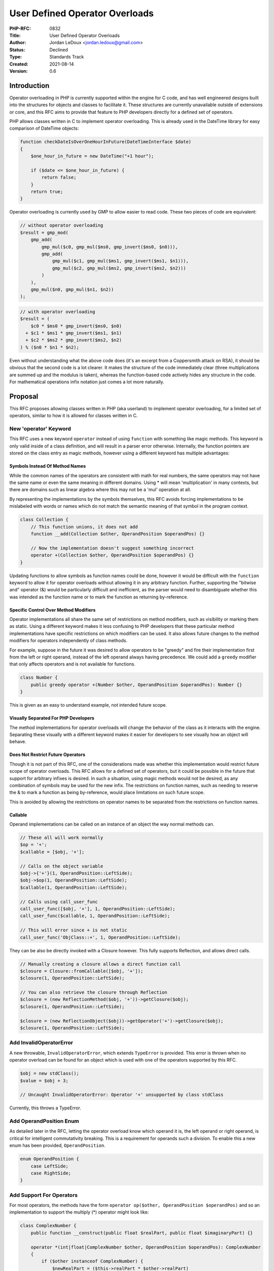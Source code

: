 User Defined Operator Overloads
===============================

:PHP-RFC: 0832
:Title: User Defined Operator Overloads
:Author: Jordan LeDoux <jordan.ledoux@gmail.com>
:Status: Declined
:Type: Standards Track
:Created: 2021-08-14
:Version: 0.6

Introduction
------------

Operator overloading in PHP is currently supported within the engine for
C code, and has well engineered designs built into the structures for
objects and classes to facilitate it. These structures are currently
unavailable outside of extensions or core, and this RFC aims to provide
that feature to PHP developers directly for a defined set of operators.

PHP allows classes written in C to implement operator overloading. This
is already used in the DateTime library for easy comparison of DateTime
objects:

.. code:: php

   function checkDateIsOverOneHourInFuture(DateTimeInterface $date)
   {
       $one_hour_in_future = new DateTime("+1 hour");

       if ($date <= $one_hour_in_future) {
           return false;
       }
       return true;
   }

Operator overloading is currently used by GMP to allow easier to read
code. These two pieces of code are equivalent:

.. code:: php

   // without operator overloading
   $result = gmp_mod(
       gmp_add(
           gmp_mul($c0, gmp_mul($ms0, gmp_invert($ms0, $n0))),
           gmp_add(
               gmp_mul($c1, gmp_mul($ms1, gmp_invert($ms1, $n1))),
               gmp_mul($c2, gmp_mul($ms2, gmp_invert($ms2, $n2)))
           )
       ),
       gmp_mul($n0, gmp_mul($n1, $n2))
   );

.. code:: php

   // with operator overloading
   $result = (
       $c0 * $ms0 * gmp_invert($ms0, $n0)
     + $c1 * $ms1 * gmp_invert($ms1, $n1)
     + $c2 * $ms2 * gmp_invert($ms2, $n2)
   ) % ($n0 * $n1 * $n2);

Even without understanding what the above code does (it's an excerpt
from a Coppersmith attack on RSA), it should be obvious that the second
code is a lot clearer. It makes the structure of the code immediately
clear (three multiplications are summed up and the modulus is taken),
whereas the function-based code actively hides any structure in the
code. For mathematical operations infix notation just comes a lot more
naturally.

Proposal
--------

This RFC proposes allowing classes written in PHP (aka userland) to
implement operator overloading, for a limited set of operators, similar
to how it is allowed for classes written in C.

New 'operator' Keyword
~~~~~~~~~~~~~~~~~~~~~~

This RFC uses a new keyword ``operator`` instead of using ``function``
with something like magic methods. This keyword is only valid inside of
a class definition, and will result in a parser error otherwise.
Internally, the function pointers are stored on the class entry as magic
methods, however using a different keyword has multiple advantages:

Symbols Instead Of Method Names
^^^^^^^^^^^^^^^^^^^^^^^^^^^^^^^

While the common names of the operators are consistent with math for
real numbers, the same operators may not have the same name or even the
same meaning in different domains. Using \* will mean 'multiplication'
in many contexts, but there are domains such as linear algebra where
this may not be a 'mul' operation at all.

By representing the implementations by the symbols themselves, this RFC
avoids forcing implementations to be mislabeled with words or names
which do not match the semantic meaning of that symbol in the program
context.

.. code:: php

   class Collection {
       // This function unions, it does not add
       function __add(Collection $other, OperandPosition $operandPos) {}
       
       // Now the implementation doesn't suggest something incorrect
       operator +(Collection $other, OperandPosition $operandPos) {}
   }

Updating functions to allow symbols as function names could be done,
however it would be difficult with the ``function`` keyword to allow it
for operator overloads without allowing it in any arbitrary function.
Further, supporting the "bitwise and" operator (&) would be particularly
difficult and inefficient, as the parser would need to disambiguate
whether this was intended as the function name or to mark the function
as returning by-reference.

Specific Control Over Method Modifiers
^^^^^^^^^^^^^^^^^^^^^^^^^^^^^^^^^^^^^^

Operator implementations all share the same set of restrictions on
method modifiers, such as visibility or marking them as static. Using a
different keyword makes it less confusing to PHP developers that these
particular method implementations have specific restrictions on which
modifiers can be used. It also allows future changes to the method
modifiers for operators independently of class methods.

For example, suppose in the future it was desired to allow operators to
be "greedy" and fire their implementation first from the left or right
operand, instead of the left operand always having precedence. We could
add a ``greedy`` modifier that only affects operators and is not
available for functions.

.. code:: php

   class Number {
       public greedy operator +(Number $other, OperandPosition $operandPos): Number {}
   }

This is given as an easy to understand example, not intended future
scope.

Visually Separated For PHP Developers
^^^^^^^^^^^^^^^^^^^^^^^^^^^^^^^^^^^^^

The method implementations for operator overloads will change the
behavior of the class as it interacts with the engine. Separating these
visually with a different keyword makes it easier for developers to see
visually how an object will behave.

Does Not Restrict Future Operators
^^^^^^^^^^^^^^^^^^^^^^^^^^^^^^^^^^

Though it is not part of this RFC, one of the considerations made was
whether this implementation would restrict future scope of operator
overloads. This RFC allows for a defined set of operators, but it could
be possible in the future that support for arbitrary infixes is desired.
In such a situation, using magic methods would not be desired, as any
combination of symbols may be used for the new infix. The restrictions
on function names, such as needing to reserve the & to mark a function
as being by-reference, would place limitations on such future scope.

This is avoided by allowing the restrictions on operator names to be
separated from the restrictions on function names.

Callable
^^^^^^^^

Operand implementations can be called on an instance of an object the
way normal methods can.

.. code:: php

   // These all will work normally
   $op = '+';
   $callable = [$obj, '+'];

   // Calls on the object variable
   $obj->{'+'}(1, OperandPosition::LeftSide);
   $obj->$op(1, OperandPosition::LeftSide);
   $callable(1, OperandPosition::LeftSide);

   // Calls using call_user_func
   call_user_func([$obj, '+'], 1, OperandPosition::LeftSide);
   call_user_func($callable, 1, OperandPosition::LeftSide);

   // This will error since + is not static
   call_user_func('ObjClass::+', 1, OperandPosition::LeftSide);

They can be also be directly invoked with a Closure however. This fully
supports Reflection, and allows direct calls.

.. code:: php

   // Manually creating a closure allows a direct function call
   $closure = Closure::fromCallable([$obj, '+']);
   $closure(1, OperandPosition::LeftSide);

   // You can also retrieve the closure through Reflection
   $closure = (new ReflectionMethod($obj, '+'))->getClosure($obj);
   $closure(1, OperandPosition::LeftSide);

   $closure = (new ReflectionObject($obj))->getOperator('+')->getClosure($obj);
   $closure(1, OperandPosition::LeftSide);

Add InvalidOperatorError
~~~~~~~~~~~~~~~~~~~~~~~~

A new throwable, ``InvalidOperatorError``, which extends ``TypeError``
is provided. This error is thrown when no operator overload can be found
for an object which is used with one of the operators supported by this
RFC.

.. code:: php

   $obj = new stdClass();
   $value = $obj + 3;

   // Uncaught InvalidOperatorError: Operator '+' unsupported by class stdClass

Currently, this throws a TypeError.

Add OperandPosition Enum
~~~~~~~~~~~~~~~~~~~~~~~~

As detailed later in the RFC, letting the operator overload know which
operand it is, the left operand or right operand, is critical for
intelligent commutativity breaking. This is a requirement for operands
such a division. To enable this a new enum has been provided,
``OperandPosition``.

.. code:: php

   enum OperandPosition {
       case LeftSide;
       case RightSide;
   }

Add Support For Operators
~~~~~~~~~~~~~~~~~~~~~~~~~

For most operators, the methods have the form
``operator op($other, OperandPosition $operandPos)`` and so an
implementation to support the multiply (*) operator might look like:

.. code:: php

   class ComplexNumber {
       public function __construct(public float $realPart, public float $imaginaryPart) {}
       
       operator *(int|float|ComplexNumber $other, OperandPosition $operandPos): ComplexNumber
       {
           if ($other instanceof ComplexNumber) {
               $newRealPart = ($this->realPart * $other->realPart) 
                   + ($this->imaginaryPart * $other->imaginaryPart * -1);
               $newImaginaryPart = ($this->realPart * $other->imaginaryPart) 
                   + ($this->imaginaryPart * $other->realPart);
           } else {
               $newRealPart = $this->realPart * $other;
               $newImaginaryPart = $this->imaginaryPart * $other;
           }
           
           return new ComplexNumber($newRealPart, $newImaginaryPart);
       }
   }

   $cnum1 = new ComplexNumber(1, 2);
   $cnum2 = new ComplexNumber(3, 4);

   $cnum3 = $cnum1 * $cnum2;

   echo $cnum3->realPart.' + '.$cnum3->imaginaryPart.'i'; 
   // Prints: -5 + 10i

Operator Order and Retrying
~~~~~~~~~~~~~~~~~~~~~~~~~~~

The operator implementations are resolved left-to-right. If the left
operand doesn't support the operation (i.e. it doesn't implement the
relevant operator method) then the engine will retry the operation using
the right operand.

.. code:: php

   <?php

   class Number {
       function __construct(int $value) {}

       operator +(Number|int $other, OperandPosition $operandPos): Number
       {
           if (is_int($other)) {
               return new Number($this->value + $other);
           } else {
               return new Number($this->value + $other->value);
           }
       }
   }

   $num = new Number(5);

   $val1 = $num + 1;
   // this is equivalent to
   // +(1, OperandPosition::LeftSide)

   $val2 = 1 + $num;
   // this is equivalent to
   // +(1, OperandPosition::RightSide)

If the called object is the left operand, then $operandPos is
``OperandPosition::LeftSide``. If the called object is the right
operand, then $operandPos is ``OperandPosition::RightSide``.

.. code:: php

   class Number {
       public __construct(readonly public float $value) {}
       
       public operator /(int|float $other, OperandPosition $operandPos): Number 
       {
           if ($operandPos == OperandPosition::LeftSide) {
               $numerator = $this->value;
               $denominator = $other;
           } else {
               $numerator = $other;
               $denominator = $this->value;
           }
           
           if ($denominator == 0) {
               throw new Exception("Cannot divide by zero.");
           }
           
           return new Number($numerator / $denominator);
       }
   }

If the left operand produces a ``TypeError`` due to the parameter types
listed in the implementation, the operation is not retried with the
right operand and the error is instead returned immediately. This is to
help developers encounter errors in their program logic as early as
possible.

Operators Supported
~~~~~~~~~~~~~~~~~~~

This RFC proposes only a subset of the operators in PHP be supported for
operator overloading. See also the sections below on the excluded logic
and equality operators, and the implied operators.

The list of supported operations and their signatures are:

======== ===========================================================
Operator Signature
======== ===========================================================
``+``    ``operator +($other, OperandPosition $operandPos): mixed``
``-``    ``operator -($other, OperandPosition $operandPos): mixed``
``*``    ``operator *($other, OperandPosition $operandPos): mixed``
``/``    ``operator /($other, OperandPosition $operandPos): mixed``
``%``    ``operator %($other, OperandPosition $operandPos): mixed``
``**``   ``operator **($other, OperandPosition $operandPos): mixed``
``&``    ``operator &($other, OperandPosition $operandPos): mixed``
``|``    ``operator |($other, OperandPosition $operandPos): mixed``
``^``    ``operator ^($other, OperandPosition $operandPos): mixed``
``~``    ``operator ~(): mixed``
``<<``   ``operator <<($other, OperandPosition $operandPos): mixed``
``>>``   ``operator >>($other, OperandPosition $operandPos): mixed``
``==``   ``operator ==($other): bool``
``<=>``  ``operator <=>($other): int``
======== ===========================================================

The operator methods can be implemented with parameter and return types
to narrow the type accepted e.g.

.. code:: php

   class BigNumber {
       readonly public string $value;

       public function __construct(int|float|string $value)
       {
           if (is_numeric($value)) {
               $this->value = (string)$value;
           } else {
               throw new Exception("Only initialize BigNumber with numeric values");
           }
       }
       
       public operator +(int|float|string|BigNumber $other, OperandPosition $operandPos): self
       {
           if ($other instanceof BigNumber) {
               $otherVal = $other->value;
           } elseif (is_numeric($other)) {
               $otherVal = (string)$other;
           } else {
               throw new InvalidOperatorError("Only add BigNumber to numeric strings");
           }
           
           return new BigNumber(bc_add($this->value, $otherVal));
       }
   }

Implied Operators
~~~~~~~~~~~~~~~~~

Many expressions in PHP can be reduced to simpler forms.

============= =====================
Operator      Implied As
============= =====================
``$a += $b``  ``$a = $a + $b``
``$a -= $b``  ``$a = $a - $b``
``$a *= $b``  ``$a = $a * $b``
``$a /= $b``  ``$a = $a / $b``
``$a %= $b``  ``$a = $a % $b``
``$a **= $b`` ``$a = $a ** $b``
``$a &= $b``  ``$a = $a & $b``
``$a |= $b``  ``$a = $a | $b``
``$a ^= $b``  ``$a = $a ^ $b``
``$a <<= $b`` ``$a = $a << $b``
``$a >>= $b`` ``$a = $a >> $b``
``$a != $b``  ``!($a == $b)``
``$a < $b``   ``($a <=> $b) == -1``
``$a <= $b``  ``($a <=> $b) < 1``
``$a > $b``   ``($a <=> $b) == 1``
``$a >= $b``  ``($a <=> $b) > -1``
``++$a``      ``$a = $a + 1``
``$a++``      ``$a = $a + 1``
``--$a``      ``$a = $a - 1``
``$a--``      ``$a = $a - 1``
``-$a``       ``$a = -1 * $a``
============= =====================

All those expressions that are reduced to implied forms will work, but
don't have individual operator overloads. This ensures consistency with
the expected behavior of the various operators and reduces backwards
compatibility concerns.

Method Modifiers Restrictions
~~~~~~~~~~~~~~~~~~~~~~~~~~~~~

Much like how enums are "classes", operators are "methods". However,
there are several method modifiers that can be used with functions that
cannot be used with operators. This is because the modifiers in question
do not make sense, or suggest behavior that isn't true.

The following modifiers cannot be used with the ``operator`` keyword,
and will produce a ``CompileError``.

-  ``protected``
-  ``private``
-  ``static``

The following modifiers can be used and behave as expected.

-  ``public``
-  ``abstract``
-  ``final``

Since the implementations for a given operator will always be called
when an operator is encountered, regardless of visibility, no visibility
level other than public makes sense. Because of this, visibility with
the ``operator`` keyword can always be omitted.

Notable Operators
~~~~~~~~~~~~~~~~~

Most of the operators follow the form
``operator op($other, OperandPosition $operandPos): mixed`` and those
all behave in the same way. There are a few operators that will have a
different signature, and/or behave differently.

Bitwise Not Operator (~)
^^^^^^^^^^^^^^^^^^^^^^^^

The bitwise not operator is unary (acts on a single operand) and so has
the signature ``operator ~(): mixed`` expecting no parameters.

Equals Operator (
^^^^^^^^^^^^^^^^^

) ===

Because comparisons have a reflection relationship instead of a
commutative one, the $operandPos argument is omitted as it could only be
used for evil (making ``$obj == 5`` have a different result than
``5 == $obj``).

Equality and comparison operators do not throw the
``InvalidOperatorError`` when unimplemented. Instead, the PHP engine
falls back to existing comparison logic in the absence of an override
for a given class.

The signature for the equals operator has the additional restriction of
returning ``bool`` instead of ``mixed``.

Comparison Operator (<=>)
^^^^^^^^^^^^^^^^^^^^^^^^^

The comparison operator requires an ``int`` return rather than
``mixed``:

.. code:: php

   operator <=>(mixed $other): int

Any return value larger than 0 will be normalized to 1, and any return
value smaller than 0 will be normalized to -1.

The $operandPos argument is omitted as it could only be used for evil
e.g. implementing different comparison logic depending on which side
it's on. Instead of passing $operandPos the engine will multiply the
result of the call by (-1) where appropriate:

.. code:: php

   class Number
   {
       function __construct(readonly int $value) {}

       operator <=>(Number|int $other): int
       {
           if ($other instanceof Number) {
               return $this->value <=> $other->value;
           }

           return $this->value <=> $other;
       }
   }

   $obj = new Number(5);

   $less_than = $obj < 5;
   // is equivalent to
   // (<=>(5) === -1);

   $greater_than = 5 > $obj;
   // is equivalent to
   // ( (<=>(5) * - 1) === -1 );

By doing \* -1, no matter what the implementation is from the PHP code,
the >, >=, ==, <=, < comparisons are all guaranteed to be consistent
regardless of whether the operand is on the left or right side. This
avoids situations where both $obj1 > 5 and 5 > $obj1 can return true.

Comparison operators do not throw the ``InvalidOperatorError`` when
unimplemented. Instead, the PHP engine falls back to existing comparison
logic in the absence of an override for a given class.

This means that if the equals operator is unimplemented but comparison
operator is implemented, the expression ``$obj == 6`` would be evaluated
as ``$obj <=> 6 === 0``.

Because of this, the comparison operator by itself can provide support
for all inequality and equality comparisons if the values of the object
support that kind of logic. For example, a Number class that represents
an arbitrary precision real number could safely implement only the
comparison operator.

However, objects which can be equal to another value but which cannot be
compared for sorting/ordering could implement only the equals operator.
Examples of objects such as this would be ones that represent complex
numbers, or objects which represent non-numeric values such as
collections.

Typed Parameters
~~~~~~~~~~~~~~~~

The definitions for operators are required to explicitly type their
parameters. That is, **an omitted type is not assumed to be mixed**.
This is done because nearly every legitimate use of this feature would
have a limitation about which types the operation can be combined with.
As the engine cannot know what these limitations are, the PHP developer
must provide the list of accepted types as part of the signature. This
helps PHP developers avoid errors that may be deferred or difficult to
track down.

.. code:: php

   class Matrix {
       operator +($other, OperandPosition $operandPos): Matrix {}
   }

   // Fatal Error: Matrix::+(): Parameter #1 ($other) must explicitly define a type

The ``mixed`` type can still be used for the ``$other`` parameter, but
it must do so by explicitly typing it as such.

Attributes
~~~~~~~~~~

A new target ``Attribute::TARGET_OPERATOR`` is added to allow attributes
to specifically target operator implementations.

Reflection
~~~~~~~~~~

Several changes to reflection must be made to support this feature.

Changes To ReflectionClass
^^^^^^^^^^^^^^^^^^^^^^^^^^

Changes to getMethods(), getMethod(), and hasMethod()
'''''''''''''''''''''''''''''''''''''''''''''''''''''

These methods need to be updated to ignore the operator methods. Since
these are stored internally like any other function on the class entry,
they need to be filtered from the results.

The reason for removing the operators from this result is because the
operator methods are not callable with string literals on the object.
Since they cannot be called like a method is, they should not be
returned with the other methods on a class.

Adding getOperators(), getOperator(), and hasOperator()
'''''''''''''''''''''''''''''''''''''''''''''''''''''''

These methods must be added to interact with the function handlers for
the operator implementations. They will act as an inverse to the changes
above.

Operator methods will be represented by an instance of
``ReflectionMethod``, since in most respects they can be treated like a
normal method for the purposes of reflection.

Changes To ReflectionMethod
^^^^^^^^^^^^^^^^^^^^^^^^^^^

New Method isOperator()
'''''''''''''''''''''''

Returns true if the method being reflected uses the ``operator``
keyword. Returns false otherwise.

FAQ
---

Won't operator overloading be misused?
~~~~~~~~~~~~~~~~~~~~~~~~~~~~~~~~~~~~~~

Yes.

It is a common pattern when developers (particularly juniors who have
not learnt an appropriate level of fear yet) learn about a new feature,
they will use it in ways that more senior/experienced developers would
consider as 'bad'.

Most of the argument against operator overloading
(https://james-iry.blogspot.com/2009/03/operator-overloading-ad-absurdum.html)
boils down to:

    The problem is abuse. Somebody will name something '+' when it has
    nothing to do with the common notion of '+'. The resulting confusion
    is a bigger downside than the benefits of allowing programmers to be
    flexible in naming.

But this is true of any feature in PHP. People are free to write
'getter' methods that mutate an object state rather than just returning
a value.

For all valid names X that evoke a common conception, somebody will name
something 'X' when it has nothing to do with the common notion of 'X'.

Language design shouldn't focus on preventing people from doing things
you disagree with, at the expense of blocking appropriate usage of a
feature.

When will $operandPos be useful?
~~~~~~~~~~~~~~~~~~~~~~~~~~~~~~~~

Not all operators are commutative. The most trivial example of this is
with subtraction:

.. code:: php

   class Number {
       public function __construct(readonly public int|float $value) {}
       
       public operator -(int|float $other, OperandPosition $operandPos): Number
       {
           if ($operandPos == OperandPosition::LeftSide) {
               return new Number($this->value - $other);
           } else {
               return new Number($other - $this->value);
           }
       }
   }

However, there are more complicated examples with some possible usages.
For example, with matrix multiplication:

.. code:: php

   class Matrix {
       public function __construct(readonly public array $value) {}
       
       public operator *(Matrix $other, OperandPosition $operandPos): Number
       {
           if ($operandPos == OperandPosition::LeftSide) {
               // Count of my columns needs to match
               // count of $other rows
           } else {
               // Count of my rows needs to match
               // count of $other columns
           }
       }
   }

Why not interfaces?
~~~~~~~~~~~~~~~~~~~

Interfaces wouldn't help write correct code.

For example, a Vector2d and a Money class could both implement an
``Addable`` interface, but using ``Addable`` as a type check wouldn't
prevent users from attempting to add incompatible objects.

.. code:: php

   interface Addable
   {
       operator +(mixed $other, OperandPosition $operandPos): mixed
   }

   class Money implements Addable {}
   class Vector2d implements Addable {}

   function processValues(Addable $left, Addable $right)
   {
       return $left + $right;
   }

   processValues(
       new Money(5, 'USD'),
       new Vector2d(5, 10)
   );

Despite both of the parameters to ``processValues`` implementing the
``Addable`` interface, it's not trivial to check if it's possible to
actually add the two types together.

Instead users are recommended to use specific types:

.. code:: php

   class Money {
       operator +(Money $other, OperandPosition $operandPos): Money {}
   }

   $result = new Money(5, 'USD') + new Vector2d(5, 10);

   // Type error, Vector2d can't be used as Money

This can also be caught by typing the arguments to a helper function:

.. code:: php

   function processMoneyValues(Money $left, Money $right)
   {
       return $left + $right;
   }

   processMoneyValues(
       new Money(5, 'USD'),
       new Vector2d(5, 10)
   );

   // Type error, Vector2d can't be used as Money

For more details please see this
(https://news-web.php.net/php.internals/115719) and this
(https://news-web.php.net/php.internals/115752).

Why can't the identity operator be overloaded?
~~~~~~~~~~~~~~~~~~~~~~~~~~~~~~~~~~~~~~~~~~~~~~

The identity operator === is used to check whether two variables contain
the same object, or whether two non-objects have the same type and
value.

The position of this RFC is that allowing the identity operator to be
overloaded isn't a useful thing to do, as it wouldn't enable any new
functionality but could introduce potentially terrible bugs in PHP
programs where it is used.

Why can't the logical operators be overloaded?
~~~~~~~~~~~~~~~~~~~~~~~~~~~~~~~~~~~~~~~~~~~~~~

The logical operators &&, \||, and, or, and xor refer to a specific kind
of math operation, boolean algebra, and their usage should reserved for
that purpose only.

Most behavior that PHP developers would want to control with overloads
to these operators can in fact be accomplished by allowing an object to
control its casting to a boolean value. That is not part of this RFC,
but the RFC author views that as a better way to address these operators
than allowing arbitrary overloads.

Why not use magic methods instead of a new keyword?
~~~~~~~~~~~~~~~~~~~~~~~~~~~~~~~~~~~~~~~~~~~~~~~~~~~

It is possible to provide this feature in PHP without the ``operator``
keyword, but practically speaking this means using names instead of
symbols which has a few disadvantages. The details of this are given at
the top of this RFC.

Using a new keyword is far more flexible in the future, allowing PHP to
grow and adapt with new contributions much easier. This is because
future configuration changes to how operator overloads behave can be
provided by making modifications to the signature for the operator
overload.

Suppose in a few years there was an RFC to allow an operator overload to
mark itself to not be inherited. With magic methods, the options would
be:

-  **Add a new php.ini value**: This would have the disadvantage of
   being an application level change, forcing all operator overloads to
   behave this way.
-  **Add a new modifier for methods**: This would have the disadvantage
   of allowing **all** methods on a class to use this new feature, which
   may not be desired.
-  **Use an attribute**: This would have the disadvantage of being more
   expensive in the engine and being less intuitive to PHP developers.

By having a different keyword, this hypothetical RFC could instead be
implemented by adding a new modifier, say ``local``, only for operators.
This would result in:

.. code:: php

   // Parses just fine and implements behavior
   class SomeClass {
       public local operator +(mixed $other, OperandPosition $operandPos): SomeClass {}
   }

   // Generates an error at parse time
   class SomeClass {
       public local function someMethod() {}
   }

There are other benefits to using a keyword which are detailed in the
beginning of this RFC.

What are some use cases?
~~~~~~~~~~~~~~~~~~~~~~~~

-  **Arbitrary precision numbers**: operator overloads help prevent
   accidental casting to scalars which will overflow and lose precision.
-  **Complex numbers**: operator overloads help to implement the
   behavior that complex numbers display, which is incompatible with how
   operators function for ints or floats.
-  **Matrices and vectors**: operator overloads help to implement the
   unique behavior of linear algebra structures, particularly with
   multiplication.
-  **Currency values**: operator overloads help to prevent accidental
   naive calculation of values which are in different currencies.
-  **Unit based values/Values with dimensionality**: operator overloads
   help with unit conversion in situations where a value has a unit
   associated with it.
-  **Enums and Enum Sets**: operator overloads can help to implement
   non-standard interactions that may occur with some kinds of enums,
   such as config enums that may not support the type of full masking
   that EnumSets represent.
-  **Scalar replacement objects**: operator overloads allow the creation
   of objects which can be drop-in replacements for scalar types in many
   different programs.

Backward Incompatible Changes
-----------------------------

Objects used with operators will no longer result in a thrown
``TypeError``, but instead a thrown ``InvalidOperatorError`` which
extends ``TypeError``.

Proposed PHP Version(s)
-----------------------

This change is proposed for PHP 8.2

RFC Impact
----------

To Tooling
~~~~~~~~~~

The introduction of the new keyword ``operator`` will require updates to
tooling used by PHP developers. This includes IDEs as well as static
analysis tools.

To SAPIs
~~~~~~~~

None

To Existing Extensions
~~~~~~~~~~~~~~~~~~~~~~

Existing extensions can continue to define their own operator overloads
by providing a ``do_operation`` call for their classes, however classes
which are open to be extended may benefit from being updated so that
their overloads can be extended by implementing the necessary methods.
In order to accomplish this, the extension class would need to call
``zend_std_call_op_override`` at the start of its ``do_operation``
handler. The operator override handler will not throw the
``InvalidOperatorError`` if the class entry has the type
``ZEND_INTERNAL_CLASS``. Instead, it will return the value ``FAILURE``
of type ``zend_result``.

Thus, the following code at the start of any extension's
``do_operation`` handler would be the minimal sufficient addition:

.. code:: c

   if (zend_std_call_op_override(opcode, &result, &op1, &op2) == SUCCESS) {
       return SUCCESS;
   }

   // The rest of the extension's do_operation handler

To further help extensions support this feature, there are two helper
functions:

.. code:: c

   int has_overload = zend_std_has_op_overload(opcode, &zval);

   zend_function overload_method = zend_std_get_op_overload(opcode, &ce);

It is safe to pass any zval pointer to ``zend_std_has_op_overload()``,
as it first checks whether or not the ``Z_TYPE_P(zval) == IS_OBJECT``
and returns 0 if it doesn't.

To Opcache
~~~~~~~~~~

The addition of the opcodes ZEND_IS_LARGER and ZEND_IS_LARGER_OR_EQUAL
to the ZEND_AST_BINARY_OP requires several updates to the optimizer and
to Opcache. This includes optimizations which are present in JIT for the
other binary opcodes.

New Constants
~~~~~~~~~~~~~

None

php.ini Defaults
~~~~~~~~~~~~~~~~

None

Future Scope
------------

Polymorphic Handler Resolution
~~~~~~~~~~~~~~~~~~~~~~~~~~~~~~

Currently the operator overload handler is resolved from left to right,
however there are situations involving inheritance where it would be
preferable to resolve the handler according to the class inheritance
structure. Python's operator overloads behave in this way in fact, where
if ``$a`` is a subclass of ``$b``, the handler for ``$a`` takes
precedence regardless of whether it is the right or left operand.

Such handling would involve checking inheritance during the handling of
the opline, and is left as future scope.

Exposing Core Overloads
~~~~~~~~~~~~~~~~~~~~~~~

As mentioned in this RFC, there are some objects within core that
implement their own limited operator overloads. Deciding whether to
update these objects and open their overloads for extension is left as
future scope.

Arbitrary Infixes
~~~~~~~~~~~~~~~~~

This RFC does not support R-style operator overloading, which allows
users to define custom operators outside the symbol set supported by
core. Such a feature would be part of a separate RFC. However, the use
of the ``operator`` keyword makes this something that could be done
seamlessly in future. This is not something that this RFC author intends
to do in the future.

Global Operator Overloads
~~~~~~~~~~~~~~~~~~~~~~~~~

This RFC deals with allowing each class to define its own interaction
with operators. However, if overloading the operator itself were desired
for the entire application, a different approach would be needed. This
is also something that the ``operator`` keyword future proofs against,
but is not an intended proposal of this RFC author.

Functions for Operators
~~~~~~~~~~~~~~~~~~~~~~~

Having functions for operators may be beneficial when objects which use
operator overloads are used in conjunction with functions like
``array_reduce``. For example:

.. code:: php

   array_reduce($arrOfObjs, +(...));

These could be polyfilled in PHP currently:

.. code:: php

   array_reduce($arrOfObjs, fn ($a, $b) => ($a + $b));

Query Builder Improvements
~~~~~~~~~~~~~~~~~~~~~~~~~~

With some additional improvements, it's possible that operator overloads
could provide some very useful tools for things such as query builders:

.. code:: php

   $qb->select(Product::class)->where(Price::class < 50);

Enum Return Type For <=>
~~~~~~~~~~~~~~~~~~~~~~~~

Returning an enum for the <=> would be preferable for two reasons.

#. It allows the function to return an equivalent of 'uncomparable'
   (where all variations are false)
#. It is easier to read and understand the behavior in code, while
   integer values often require a moment to remember the meaning

This is listed as future scope because there is a separate RFC which
covers this feature: https://wiki.php.net/rfc/sorting_enum

It is listed as a separate RFC because it is something that could be
delivered whether or not this RFC passes.

Patches and Tests
-----------------

The draft PR for this RFC can be found here:
https://github.com/php/php-src/pull/7388

Implementation
--------------

After the project is implemented, this section should contain

#. the version(s) it was merged into
#. a link to the git commit(s)
#. a link to the PHP manual entry for the feature
#. a link to the language specification section (if any)

Proposed Voting Choices
-----------------------

Add limited user-defined operator overloads as described: yes/no. A 2/3
vote is required to pass.

Vote
----

Voting started 2022-01-03 at 00:15 UTC and will end 2022-01-17 at 00:15
UTC.

Question: Adopt user defined operator overloads as described?
~~~~~~~~~~~~~~~~~~~~~~~~~~~~~~~~~~~~~~~~~~~~~~~~~~~~~~~~~~~~~

Voting Choices
^^^^^^^^^^^^^^

-  Yes
-  No

Changelog
---------

-  0.1: Initial RFC
-  0.2: Made all comparison implementations optional
-  0.3: Added support for bitwise operators
-  0.4: Added section on opcode changes
-  0.5: Simplified and cleaned up RFC; moved to ``operator op()`` format
-  0.6: Added OperandPosition Enum

Additional Metadata
-------------------

:Original Authors: Jordan LeDoux, jordan.ledoux@gmail.com
:Slug: user_defined_operator_overloads
:Wiki URL: https://wiki.php.net/rfc/user_defined_operator_overloads
